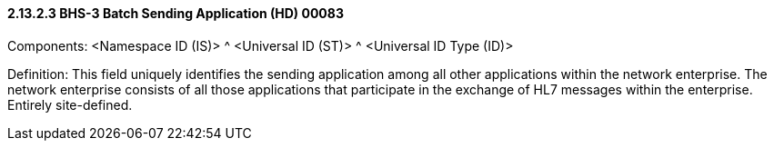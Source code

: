 ==== 2.13.2.3 BHS-3 Batch Sending Application (HD) 00083

Components: <Namespace ID (IS)> ^ <Universal ID (ST)> ^ <Universal ID Type (ID)>

Definition: This field uniquely identifies the sending application among all other applications within the network enterprise. The network enterprise consists of all those applications that participate in the exchange of HL7 messages within the enterprise. Entirely site-defined.


